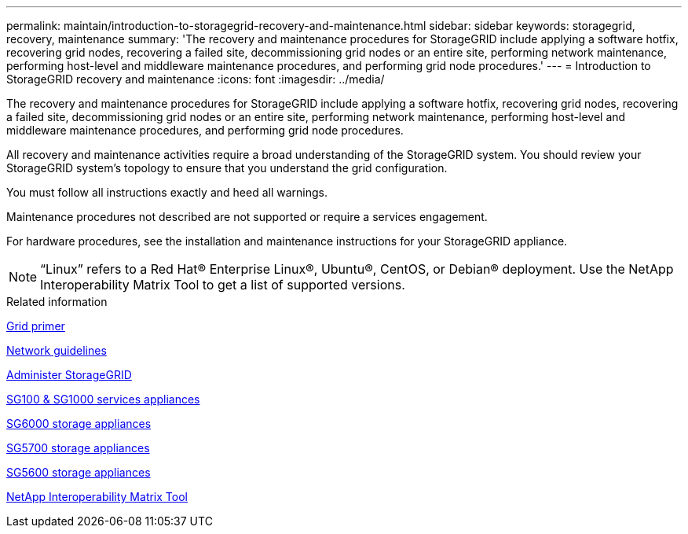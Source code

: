 ---
permalink: maintain/introduction-to-storagegrid-recovery-and-maintenance.html
sidebar: sidebar
keywords: storagegrid, recovery, maintenance
summary: 'The recovery and maintenance procedures for StorageGRID include applying a software hotfix, recovering grid nodes, recovering a failed site, decommissioning grid nodes or an entire site, performing network maintenance, performing host-level and middleware maintenance procedures, and performing grid node procedures.'
---
= Introduction to StorageGRID recovery and maintenance
:icons: font
:imagesdir: ../media/

[.lead]
The recovery and maintenance procedures for StorageGRID include applying a software hotfix, recovering grid nodes, recovering a failed site, decommissioning grid nodes or an entire site, performing network maintenance, performing host-level and middleware maintenance procedures, and performing grid node procedures.

All recovery and maintenance activities require a broad understanding of the StorageGRID system. You should review your StorageGRID system's topology to ensure that you understand the grid configuration.

You must follow all instructions exactly and heed all warnings.

Maintenance procedures not described are not supported or require a services engagement.

For hardware procedures, see the installation and maintenance instructions for your StorageGRID appliance.

NOTE: "`Linux`" refers to a Red Hat® Enterprise Linux®, Ubuntu®, CentOS, or Debian® deployment. Use the NetApp Interoperability Matrix Tool to get a list of supported versions.

.Related information

link:../primer/index.html[Grid primer]

link:../network/index.html[Network guidelines]

link:../admin/index.html[Administer StorageGRID]

link:../sg100-1000/index.html[SG100 & SG1000 services appliances]

link:../sg6000/index.html[SG6000 storage appliances]

link:../sg5700/index.html[SG5700 storage appliances]

link:../sg5600/index.html[SG5600 storage appliances]

https://mysupport.netapp.com/matrix[NetApp Interoperability Matrix Tool]
